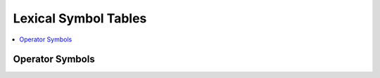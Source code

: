 *********************
Lexical Symbol Tables
*********************

.. contents:: :local:


.. _operators-table:

Operator Symbols
================

.. csv-table::
    :header-rows: 2
    :widths: auto

    //lexsym_opers_csv//


